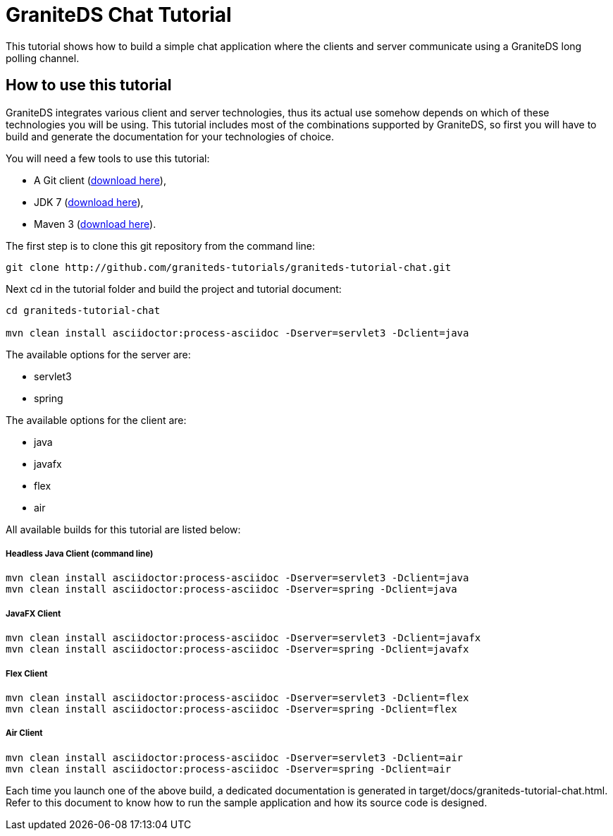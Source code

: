 = GraniteDS Chat Tutorial

This tutorial shows how to build a simple chat application where the clients and server communicate
using a GraniteDS long polling channel.

== How to use this tutorial

GraniteDS integrates various client and server technologies, thus its actual use somehow depends on which of 
these technologies you will be using.
This tutorial includes most of the combinations supported by GraniteDS, so first you will have to build and
generate the documentation for your technologies of choice.

You will need a few tools to use this tutorial:

- A Git client (http://git-scm.com/downloads[download here]),
- JDK 7 (http://www.oracle.com/technetwork/java/javase/downloads/jdk7-downloads-1880260.html[download here]),
- Maven 3 (http://maven.apache.org/download.cgi[download here]).

The first step is to clone this git repository from the command line:

----
git clone http://github.com/graniteds-tutorials/graniteds-tutorial-chat.git
----

Next +cd+ in the tutorial folder and build the project and tutorial document:

----
cd graniteds-tutorial-chat

mvn clean install asciidoctor:process-asciidoc -Dserver=servlet3 -Dclient=java
----

The available options for the server are:

* servlet3
* spring

The available options for the client are:

* java
* javafx
* flex
* air

All available builds for this tutorial are listed below:

===== Headless Java Client (command line)

----
mvn clean install asciidoctor:process-asciidoc -Dserver=servlet3 -Dclient=java
mvn clean install asciidoctor:process-asciidoc -Dserver=spring -Dclient=java
----

===== JavaFX Client

----
mvn clean install asciidoctor:process-asciidoc -Dserver=servlet3 -Dclient=javafx
mvn clean install asciidoctor:process-asciidoc -Dserver=spring -Dclient=javafx
----

===== Flex Client

----
mvn clean install asciidoctor:process-asciidoc -Dserver=servlet3 -Dclient=flex
mvn clean install asciidoctor:process-asciidoc -Dserver=spring -Dclient=flex
----

===== Air Client

----
mvn clean install asciidoctor:process-asciidoc -Dserver=servlet3 -Dclient=air
mvn clean install asciidoctor:process-asciidoc -Dserver=spring -Dclient=air
----

Each time you launch one of the above build, a dedicated documentation is generated in
+target/docs/graniteds-tutorial-chat.html+. Refer to this document to know how to run the sample application
and how its source code is designed.
